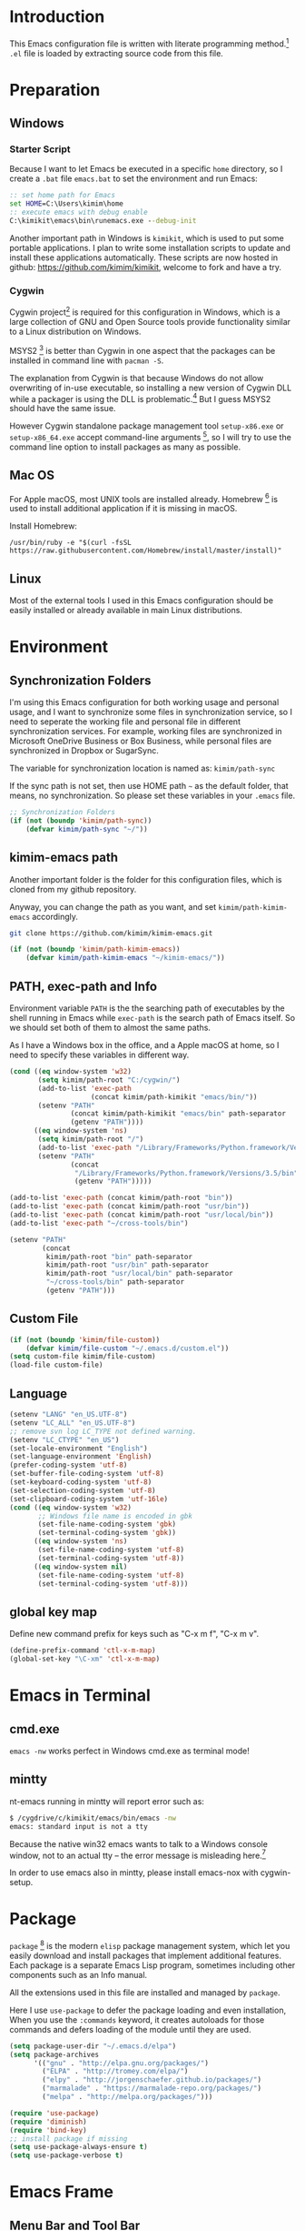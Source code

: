 * Introduction

This Emacs configuration file is written with literate programming method.[fn:1]
=.el= file is loaded by extracting source code from this file.

* Preparation
** Windows
*** Starter Script

Because I want to let Emacs be executed in a specific =home= directory, so I
create a =.bat= file =emacs.bat= to set the environment and run Emacs:

#+BEGIN_SRC bat
  :: set home path for Emacs
  set HOME=C:\Users\kimim\home
  :: execute emacs with debug enable
  C:\kimikit\emacs\bin\runemacs.exe --debug-init
#+END_SRC

Another important path in Windows is =kimikit=, which is used to put some
portable applications. I plan to write some installation scripts to update and
install these applications automatically. These scripts are now hosted in
github: https://github.com/kimim/kimikit, welcome to fork and have a try.

*** Cygwin

Cygwin project[fn:2] is required for this configuration in Windows, which is a
large collection of GNU and Open Source tools provide functionality similar to a
Linux distribution on Windows.

MSYS2 [fn:3] is better than Cygwin in one aspect that the packages can be
installed in command line with =pacman -S=.

The explanation from Cygwin is that because Windows do not allow overwriting of
in-use executable, so installing a new version of Cygwin DLL while a packager is
using the DLL is problematic.[fn:4] But I guess MSYS2 should have the same
issue.

However Cygwin standalone package management tool =setup-x86.exe= or
=setup-x86_64.exe= accept command-line arguments [fn:5], so I will try to use
the command line option to install packages as many as possible.

** Mac OS

For Apple macOS, most UNIX tools are installed already. Homebrew [fn:6] is used
to install additional application if it is missing in macOS.

Install Homebrew:

#+BEGIN_SRC shell
/usr/bin/ruby -e "$(curl -fsSL https://raw.githubusercontent.com/Homebrew/install/master/install)"
#+END_SRC

** Linux

Most of the external tools I used in this Emacs configuration should be easily
installed or already available in main Linux distributions.

* Environment
** Synchronization Folders

I'm using this Emacs configuration for both working usage and personal usage,
and I want to synchronize some files in synchronization service, so I need to
seperate the working file and personal file in different synchronization
services. For example, working files are synchronized in Microsoft OneDrive
Business or Box Business, while personal files are synchronized in Dropbox or
SugarSync.

The variable for synchronization location is named as: =kimim/path-sync=

If the sync path is not set, then use HOME path =~= as the default folder, that
means, no synchronization. So please set these variables in your =.emacs= file.

#+BEGIN_SRC emacs-lisp
  ;; Synchronization Folders
  (if (not (boundp 'kimim/path-sync))
      (defvar kimim/path-sync "~/"))
#+END_SRC

** kimim-emacs path

Another important folder is the folder for this configuration files, which is
cloned from my github repository.

Anyway, you can change the path as you want, and set =kimim/path-kimim-emacs=
accordingly.

#+BEGIN_SRC sh
git clone https://github.com/kimim/kimim-emacs.git
#+END_SRC

#+BEGIN_SRC emacs-lisp
  (if (not (boundp 'kimim/path-kimim-emacs))
      (defvar kimim/path-kimim-emacs "~/kimim-emacs/"))
#+END_SRC

** PATH, exec-path and Info

Environment variable =PATH= is the the searching path of executables by the
shell running in Emacs while =exec-path= is the search path of Emacs itself. So
we should set both of them to almost the same paths.

As I have a Windows box in the office, and a Apple macOS at home, so I need to
specify these variables in different way.

#+BEGIN_SRC emacs-lisp
  (cond ((eq window-system 'w32)
         (setq kimim/path-root "C:/cygwin/")
         (add-to-list 'exec-path
                      (concat kimim/path-kimikit "emacs/bin/"))
         (setenv "PATH"
                 (concat kimim/path-kimikit "emacs/bin" path-separator
                 (getenv "PATH"))))
        ((eq window-system 'ns)
         (setq kimim/path-root "/")
         (add-to-list 'exec-path "/Library/Frameworks/Python.framework/Versions/3.5/bin")
         (setenv "PATH"
                 (concat
                  "/Library/Frameworks/Python.framework/Versions/3.5/bin" path-separator
                  (getenv "PATH")))))

  (add-to-list 'exec-path (concat kimim/path-root "bin"))
  (add-to-list 'exec-path (concat kimim/path-root "usr/bin"))
  (add-to-list 'exec-path (concat kimim/path-root "usr/local/bin"))
  (add-to-list 'exec-path "~/cross-tools/bin")

  (setenv "PATH"
          (concat
           kimim/path-root "bin" path-separator
           kimim/path-root "usr/bin" path-separator
           kimim/path-root "usr/local/bin" path-separator
           "~/cross-tools/bin" path-separator
           (getenv "PATH")))
#+END_SRC

** Custom File

#+BEGIN_SRC emacs-lisp
  (if (not (boundp 'kimim/file-custom))
      (defvar kimim/file-custom "~/.emacs.d/custom.el"))
  (setq custom-file kimim/file-custom)
  (load-file custom-file)
#+END_SRC

** Language

#+BEGIN_SRC emacs-lisp
  (setenv "LANG" "en_US.UTF-8")
  (setenv "LC_ALL" "en_US.UTF-8")
  ;; remove svn log LC_TYPE not defined warning.
  (setenv "LC_CTYPE" "en_US")
  (set-locale-environment "English")
  (set-language-environment 'English)
  (prefer-coding-system 'utf-8)
  (set-buffer-file-coding-system 'utf-8)
  (set-keyboard-coding-system 'utf-8)
  (set-selection-coding-system 'utf-8)
  (set-clipboard-coding-system 'utf-16le)
  (cond ((eq window-system 'w32)
         ;; Windows file name is encoded in gbk
         (set-file-name-coding-system 'gbk)
         (set-terminal-coding-system 'gbk))
        ((eq window-system 'ns)
         (set-file-name-coding-system 'utf-8)
         (set-terminal-coding-system 'utf-8))
        ((eq window-system nil)
         (set-file-name-coding-system 'utf-8)
         (set-terminal-coding-system 'utf-8)))
#+END_SRC

** global key map

Define new command prefix for keys such as "C-x m f", "C-x m v".

#+BEGIN_SRC emacs-lisp
  (define-prefix-command 'ctl-x-m-map)
  (global-set-key "\C-xm" 'ctl-x-m-map)
#+END_SRC

* Emacs in Terminal
** cmd.exe

=emacs -nw= works perfect in Windows cmd.exe as terminal mode!

** mintty

nt-emacs running in mintty will report error such as:

#+BEGIN_SRC sh
$ /cygdrive/c/kimikit/emacs/bin/emacs -nw
emacs: standard input is not a tty
#+END_SRC

Because the native win32 emacs wants to talk to a Windows console window, not to
an actual tty -- the error message is misleading here.[fn:7]

In order to use emacs also in mintty, please install emacs-nox with cygwin-setup.

* Package

=package= [fn:8] is the modern =elisp= package management system, which let you
easily download and install packages that implement additional features. Each
package is a separate Emacs Lisp program, sometimes including other components
such as an Info manual.

All the extensions used in this file are installed and managed by =package=.

Here I use =use-package= to defer the package loading and even installation,
When you use the =:commands= keyword, it creates autoloads for those commands
and defers loading of the module until they are used.

#+BEGIN_SRC emacs-lisp
  (setq package-user-dir "~/.emacs.d/elpa")
  (setq package-archives
        '(("gnu" . "http://elpa.gnu.org/packages/")
          ("ELPA" . "http://tromey.com/elpa/")
          ("elpy" . "http://jorgenschaefer.github.io/packages/")
          ("marmalade" . "https://marmalade-repo.org/packages/")
          ("melpa" . "http://melpa.org/packages/")))

  (require 'use-package)
  (require 'diminish)
  (require 'bind-key)
  ;; install package if missing
  (setq use-package-always-ensure t)
  (setq use-package-verbose t)
#+END_SRC

* Emacs Frame
** Menu Bar and Tool Bar

#+BEGIN_SRC emacs-lisp
  (cond ((eq window-system 'w32)
         ;; Enable copy and paste in Win32
         (setq select-enable-clipboard t)
         (menu-bar-mode 0)
         (tool-bar-mode -1)
         (scroll-bar-mode -1))
        ((eq window-system 'ns)
         (menu-bar-mode 1)
         (tool-bar-mode -1)
         (scroll-bar-mode -1))
        ((eq window-system nil)
         (menu-bar-mode 0)))
#+END_SRC

** Font and Frame Size

Set default font and frame size for both Windows and macOS.

#+BEGIN_SRC emacs-lisp
  (cond
   ((eq window-system 'w32)
    ;; cleaner font setting
    (set-fontset-font
     "fontset-default"
     'han (font-spec :family "NSimSun" :size 16))
    (setq default-frame-alist
          '((top . 80) (left . 250)
            (width . 128) (height . 45)
            ;; if you like anti-alias, use this to have a try
            (font . "Inconsolata-11")
            )))
   ((eq window-system 'ns)
    (set-fontset-font
     "fontset-default"
     'han (font-spec :family "Microsoft Yahei" :size 14))
    ;; OS X 下，只有雅黑字體的標點符號顯示的不是那麼難看
    (set-fontset-font
     "fontset-default"
     'cjk-misc (font-spec :family "Microsoft Yahei" :size 14))
    (setq default-frame-alist
          '((top . 100) (left . 600)
            (width . 166) (height . 70)
            ;; (font . "Bitstream Vera Sans Mono-14")
            ))))
#+END_SRC

* Title and Header

#+BEGIN_SRC emacs-lisp
  (setq frame-title-format
        '("" invocation-name ": "
          (:eval (if (buffer-file-name)
                     (abbreviate-file-name (buffer-file-name))
                   "%b"))))

  (use-package path-headerline-mode
    :defer 5
    :config
    ;; only display headerline for real files
    (defun kimim/ph--display-header (orig-fun &rest args)
      (if (buffer-file-name)
          (apply orig-fun args)
        (setq header-line-format nil)))
    (advice-add 'ph--display-header :around #'kimim/ph--display-header)
    ;; display file path in headerline
    ;; useful when in fullscreen mode
    ;;(path-headerline-mode t)
    )
#+END_SRC

* Mode Line

Display time and (line, column) numbers in mode line.

#+BEGIN_SRC emacs-lisp
  (use-package time
    :defer 1
    :init
    (setq display-time-24hr-format t)
    (setq display-time-day-and-date t)
    (setq display-time-interval 10)
    :config
    (display-time-mode t))

  (line-number-mode 1)
  (column-number-mode 1)
#+END_SRC

* Color Theme

Use self defined color theme 1 seconds after init.

#+BEGIN_SRC emacs-lisp
  (setq font-lock-maximum-decoration t)
  (setq font-lock-global-modes '(not shell-mode text-mode))
  (setq font-lock-verbose t)
  (global-font-lock-mode 1)

  (use-package color-theme-kimim
    :defer 1
    :commands (color-theme-kimim color-theme-jekyll)
    :ensure nil
    :load-path "~/kimim-emacs/site-lisp/"
    :config
    (if (eq window-system nil)
        (color-theme-jekyll)
      (color-theme-kimim)))
#+END_SRC

* Highlight

#+BEGIN_SRC emacs-lisp
  ;; highlight current line
  (use-package hl-line
    :defer 5
    :config
    (global-hl-line-mode 1))

  ;; highlight current symbol
  (use-package auto-highlight-symbol
    :diminish auto-highlight-symbol-mode
    :bind ("C-x m e" . ahs-edit-mode)
    :config
    (global-auto-highlight-symbol-mode t))
#+END_SRC

* Other Visual Element

#+BEGIN_SRC emacs-lisp
  (setq inhibit-startup-message t)          ; 不顯示開始畫面
  (setq initial-scratch-message nil)        ; scratch 默認為空
  (setq visible-bell t)
  (setq ring-bell-function #'ignore)
  (fset 'yes-or-no-p 'y-or-n-p)
  (show-paren-mode 1)                       ; 高亮显示匹配的括号
  (blink-cursor-mode 1)                     ; 光标不闪烁
  (tooltip-mode nil)
#+END_SRC

* Help
** Info

#+BEGIN_SRC emacs-lisp
  (use-package info
    :defer t
    :config
    (add-to-list 'Info-additional-directory-list
                 (concat kimim/path-root "usr/share/info"))
    (add-to-list 'Info-additional-directory-list
                 (concat kimim/path-root "usr/local/share/info"))
    ;; additional info, collected from internet
    (add-to-list 'Info-additional-directory-list
                 "~/info"))
#+END_SRC

** tldr

TL;DR stands for "Too Long; Didn't Read"[fn:9]. =tldr.el= [fn:10] is the Emacs
client.

#+BEGIN_SRC emacs-lisp
  (use-package tldr
    :defer t
    )
#+END_SRC

* Controlling
** Window and Frame

#+BEGIN_SRC emacs-lisp
  (use-package winner
    ;; restore windows configuration, built-in package
    :defer 5
    :commands winner-mode
    :config
    (winner-mode t))

  (use-package window-numbering
    :ensure t
    :defer 5
    :commands window-numbering-mode
    :config
    (window-numbering-mode 1))

  (bind-key "C-x m w" 'make-frame)
  ;; donno why, w/o following, new frame still has scroll-bar
#+END_SRC

** Command

#+BEGIN_SRC emacs-lisp
  ;; https://github.com/justbur/emacs-which-key
  (use-package which-key
    :defer 5
    :ensure t
    :diminish which-key-mode
    :config
    ;; use minibuffer as the popup type, otherwise conflict in ecb mode
    (setq which-key-popup-type 'minibuffer)
    (which-key-mode 1))

  ;; smex will list the recent function on top of the cmd list
  (use-package smex
    :defer t
    :ensure t
    :config
    (smex-initialize))

  (use-package counsel
    :defer t
    :bind
    (("M-x" . counsel-M-x)
     ("C-x C-f" . counsel-find-file)
     ("C-x m f" . counsel-describe-function)
     ("C-x m v" . counsel-describe-variable)
     ("C-x m l" . counsel-load-library)
     ("C-x m i" . counsel-info-lookup-symbol)
     ("C-x m j" . counsel-bookmark)
     ("C-x m u" . counsel-unicode-char)
     ("C-c j" . counsel-git-grep)
     ("C-c g" . counsel-grep)
     ("C-c k" . counsel-ag)
     ("C-c p" . counsel-pt)
     ("C-x l" . counsel-locate)
     :map read-expression-map
     ("C-r" . counsel-expression-history))
    :config
    (use-package ivy)
    (use-package smex)
    (add-hook 'counsel-grep-post-action-hook 'recenter)
    (ivy-mode 1))
#+END_SRC

** Key Frequency

#+BEGIN_SRC emacs-lisp
  (use-package keyfreq
    :defer 5
    :config
    (keyfreq-mode)
    (keyfreq-autosave-mode))
#+END_SRC

* Editing
** General

#+BEGIN_SRC emacs-lisp
  ;;========================================
  ;; Editor setting
  ;;========================================
  (setq inhibit-eol-conversion nil)       ; 不要轉換 end-of-line style
  ;; fill-column is a buffer-local variable, use setq-default to change it globally
  (setq-default fill-column 80)
  (use-package drag-stuff
    :defer 3
    :diminish drag-stuff-mode
    :config
    (drag-stuff-global-mode 1))           ; use Alt-up/down to drag line or region
  ;;(diminish 'drag-stuff-mode)
  (delete-selection-mode 1)               ; 輸入的文字覆蓋選中的文字
  (setq kill-ring-max 200)                ; kill-ring 最多的记录个数
  (setq kill-whole-line t)                ; 在行首 C-k 时，同时删除该行。
  (setq require-final-newline t)          ; 存盘的时候，要求最后一个字符时换行符
  (setq-default tab-width 4)              ; 用 space 替换 tab，tab 长度为 4
  (setq tab-stop-list
        (number-sequence 4 120 4))        ; 每次 tab 空格數
  (setq track-eol t)                      ; 当光标在行尾上下移动的时候保持在行尾
  ;; 对于每个备份文件，保留最原始的两个版本和最新的五个版本。并且备份的时
  ;; 候，备份文件是复本，而不是原件。
  (setq backup-directory-alist '(("." . "~/Temp")))
  (setq version-control t)
  (setq kept-old-versions 10)
  (setq kept-new-versions 20)
  (setq delete-old-versions t)
  (setq backup-by-copying t)

  (setq auto-save-interval 50)
  (setq auto-save-timeout 60)
  (setq auto-save-default nil)           ; auto-save of every file-visiting buffer
  (setq auto-save-list-file-prefix "~/Temp/auto-saves-")
  (setq auto-save-file-name-transforms `((".*"  , "~/Temp/")))
  (setq create-lockfiles nil)
  (setq time-stamp-active t)
  (setq time-stamp-warn-inactive t)
  (setq time-stamp-format "%:y-%02m-%02d %3a %02H:%02M:%02S kimi")
  (add-hook 'write-file-hooks 'time-stamp); 自动更新 time-stamp

  (add-hook 'before-save-hook 'kimim/delete-trailing-whitespace)
        (defun kimim/save-buffer-advice (orig-fun &rest arg)
  (delete-trailing-whitespace)
  (apply orig-fun arg))


  (advice-add 'save-buffer :around #'kimim/save-buffer-advice)

  (setq ispell-program-name "aspell")
  (diminish 'visual-line-mode)
  (add-hook 'text-mode-hook
            (lambda ()
              (when (derived-mode-p 'org-mode 'markdown-mode 'text-mode)
                (flyspell-mode)
                (visual-line-mode))))
  (setq-default indent-tabs-mode nil)

  ;; 当有两个文件名相同的缓冲时，使用前缀的目录名做 buffer 名字
  (setq uniquify-buffer-name-style 'forward)

  ;; 当使用 M-x COMMAND 后，显示该 COMMAND 绑定的键 5 秒鐘時間
  (setq suggest-key-bindings 5)


  ;;========================================
  ;; Global Mode Settings
  ;;========================================
  (setq auto-mode-alist
        (append '(("\\.css\\'" . css-mode)
                  ("\\.S\\'" . asm-mode)
                  ("\\.C\\w*\\'" . c-mode)
                  ("\\.md\\'" . markdown-mode)
                  ("\\.markdown\\'" . markdown-mode)
                  ("\\.svg\\'" . html-mode)
                  ("\\.pas\\'" . delphi-mode)
                  ("\\.txt\\'" . org-mode)
                  )
                auto-mode-alist))


  ;;========================================
  ;; Load other configuration files
  ;;========================================

  (require 'saveplace)
  (setq-default save-place t)
  (setq save-place-file (expand-file-name "saveplace" "~"))

  ;;  (use-package volatile-highlights
  ;;    :config
  ;;    (volatile-highlights-mode t)
  ;;    :diminish volatile-highlights-mode)
#+END_SRC

** pangu-spacing

#+BEGIN_SRC emacs-lisp
  (use-package pangu-spacing
    :defer t
    :ensure t
    :diminish pangu-spacing-mode
    :config
    (global-pangu-spacing-mode 1)
    (add-hook 'org-mode-hook
              '(lambda ()
                 (set (make-local-variable 'pangu-spacing-real-insert-separtor) t))))
#+END_SRC

** undo-tree

#+BEGIN_SRC emacs-lisp
  (use-package undo-tree
    :defer 6
    :diminish undo-tree-mode
    :config
    (global-undo-tree-mode)
    (setq undo-tree-visualizer-timestamps t))
#+END_SRC

* Dired and Buffer

#+BEGIN_SRC emacs-lisp
  (use-package dired
    :defer t
    :ensure nil
    :bind
    ("C-x C-j" . dired-jump)
    :config
    (require 'dired-x)
    (add-hook 'dired-mode-hook
              (lambda ()
                ;; Set dired-x buffer-local variables here.  For example:
                (dired-omit-mode 1)
                (setq dired-omit-localp t)
                (setq dired-omit-files
                      (concat "|NTUSER\\|ntuser\\"
                              "|Cookies\\|AppData\\"
                              "|Contacts\\|Links\\"
                              "|Intel\\|NetHood\\"
                              "|PrintHood\\|Recent\\"
                              "|Start\\|SendTo\\"
                              "|^\\.DS_Store\\"
                              "|qms-bmh"))))
    ;; Dired buffer 中列出文件时传递给 ls 的参数。加个 "l" 可以使大写的文
    ;; 件名在顶部，临时的改变可以用 C-u s。
    (setq dired-listing-switches "-avhl")
    ;; 复制(删除)目录的时，第归的复制(删除)其中的子目录。
    (setq dired-recursive-copies t)
    (setq dired-recursive-deletes t)
    (define-key dired-mode-map (kbd "<left>") 'dired-up-directory)
    (define-key dired-mode-map (kbd "<right>") 'dired-find-file)

    (defadvice dired-next-line (after dired-next-line-advice (arg) activate)
      "Move down lines then position at filename, advice"
      (interactive "p")
      (if (eobp)
          (progn
            (goto-char (point-min))
            (forward-line 2)
            (dired-move-to-filename))))

    (defadvice dired-previous-line (before dired-previous-line-advice (arg) activate)
      "Move up lines then position at filename, advice"
      (interactive "p")
      (if (= 3 (line-number-at-pos))
          (goto-char (point-max)))))

  (use-package ibuffer
    :defer t
    :bind ("C-x C-b" . ibuffer-other-window)
    :config
    (defun ibuffer-visit-buffer-other-window (&optional noselect)
      "Visit the buffer on this line in another window."
      (interactive)
      (let ((buf (ibuffer-current-buffer t)))
        (bury-buffer (current-buffer))
        (if noselect
            (let ((curwin (selected-window)))
              (pop-to-buffer buf)
              (select-window curwin))
          (switch-to-buffer-other-window buf)
          (kill-buffer-and-its-windows "*Ibuffer*")
          )))

    ;; Use human readable Size column instead of original one
    (define-ibuffer-column size-h
      (:name "Size" :inline t)
      (cond
       ((> (buffer-size) 1000000) (format "%7.1fM" (/ (buffer-size) 1000000.0)))
       ((> (buffer-size) 100000) (format "%7.0fk" (/ (buffer-size) 1000.0)))
       ((> (buffer-size) 1000) (format "%7.1fk" (/ (buffer-size) 1000.0)))
       (t (format "%8d" (buffer-size)))))

    ;; Modify the default ibuffer-formats
    (setq ibuffer-formats
          '((mark modified read-only " "
                  (name 18 18 :left :elide)
                  " "
                  (size-h 9 -1 :right)
                  " "
                  (mode 16 16 :left :elide)
                  " "
                  filename-and-process))))
#+END_SRC

* Navigation

#+BEGIN_SRC emacs-lisp
  ;; bookmark setting
  (setq bookmark-default-file "~/.emacs.d/emacs.bmk")
  ;; 每当设置书签的时候都保存书签文件，否则只在你退出 Emacs 时保存
  (setq bookmark-save-flag 1)

  (use-package bm
    :bind (("C-x m t" . bm-toggle)
           ("C-x m s" . bm-show-all)))

  (use-package ace-jump-mode
    :bind
    ("C-x j" . ace-jump-mode)
    ("M-g j" . ace-jump-mode)
    ("C-`" . ace-jump-mode)
    ("<apps>" . ace-jump-mode))

  (use-package ace-window
    :bind
    ("C-\"" . ace-window)
    :config
    (setq aw-keys '(?a ?s ?d ?f ?g ?h ?j ?k ?l)))
#+END_SRC

* Search and Finding
** swiper replaces isearch

#+BEGIN_SRC emacs-lisp
  (use-package swiper
    :init (setq swiper-action-recenter t)
    :bind
    ("C-s" . swiper))
#+END_SRC

** ag: the silver searcher

=ag= [fn:11] is really a very fast grep tool, and =ag.el= [fn:12] provide the
Emacs interface to =ag=:

#+BEGIN_SRC emacs-lisp
  (use-package ag
    :ensure t
    :bind
    ("C-x g" . ag-project)
    :config
    (setq ag-highlight-search t))
#+END_SRC

** pt: the platium searcher

Because =counsel-ag= is not working in my Win64 machine, so I switch to =pt=
now.

Download =pt= from
https://github.com/monochromegane/the_platinum_searcher/releases, and it works
out of the box.

** Everything

Everything[fn:13] is a wonderful fast file and folder search engine, it provide
a command line tool to get search result from Everything to command line output:
=es.exe= [fn:14].

Reminded that Everything should be running in background to do the real search
task for =es.exe=.

#+BEGIN_SRC emacs-lisp
  (use-package everything
    :defer t
    :ensure t
    :init
    (setq everything-cmd (concat kimim/path-kimikit "bin/es.exe")))
#+END_SRC

** imenu & imenu-anywhere

=imenu= is used to navigate the function definitions in current buffer.

#+BEGIN_SRC emacs-lisp
  (use-package imenu
    :defer t
    :bind ("C-c C-i" . imenu)
    :config
    (advice-add 'imenu-default-goto-function
                :around
                #'kimim/imenu-default-goto-function-advice))

  (use-package imenu-anywhere
    :defer t
    :bind ("C-c i" . imenu-anywhere))
#+END_SRC

* auto-complete
** abbrev

#+BEGIN_SRC emacs-lisp
(diminish 'abbrev-mode)
#+END_SRC

** ivy-mode

#+BEGIN_SRC emacs-lisp
  (use-package ivy
    :defer 1
    :diminish ivy-mode
    :bind ("<f6>" . ivy-resume)
    :config
    (setq ivy-use-virtual-buffers t)
    (setq ivy-count-format "(%d/%d) ")
    (setq ivy-wrap nil)
    (ivy-mode 1))
#+END_SRC

** auto parenthesis

#+BEGIN_SRC emacs-lisp
  ;; add pair parenthis and quote automatically
  (use-package autopair
    :defer t
    :diminish autopair-mode
    :config
    (autopair-global-mode 1))
#+END_SRC

** yasnippet

#+BEGIN_SRC emacs-lisp
  (use-package yasnippet
    :defer t
    :config
    (add-to-list
     'yas-snippet-dirs (concat kimim/path-sync "kimikit/emacs.d/snippets"))
    (yas-global-mode 1)
    (use-package company)
    (add-to-list 'company-backends 'company-yasnippet)
    (use-package warnings)
    (setq warning-suppress-types '((yasnippet backquote-change))))
#+END_SRC

In order to remove following warning:

#+BEGIN_QUOTE
Warning (yasnippet): ‘xxx’ modified buffer in a backquote expression.
  To hide this warning, add (yasnippet backquote-change) to ‘warning-suppress-types’.
#+END_QUOTE

** company dict

#+BEGIN_SRC emacs-lisp
  (use-package company-dict
    :defer t
    :config
    ;; Where to look for dictionary files
    (setq company-dict-dir (concat kimim/path-sync "kimikit/emacs.d/dict"))
    ;; Optional: if you want it available everywhere
    (add-to-list 'company-backends 'company-dict))
#+END_SRC

** company mode

English word list fetch from https://github.com/dwyl/english-words

#+BEGIN_SRC emacs-lisp
  (use-package company-try-hard
    :defer t
    :bind ("C-\\" . company-try-hard))

  (use-package company
    :diminish company-mode
    :defer 5
    :config
    (use-package company-try-hard)
    (use-package company-dict)
    (global-company-mode t)
    ;; macOS will use system dict file directly
    (cond ((eq window-system 'w32)
           (setq ispell-alternate-dictionary "~/.emacs.d/dict/words3.txt")))
    (add-to-list 'company-backends 'company-ispell))
#+END_SRC

** company statistics

#+BEGIN_SRC emacs-lisp
  (use-package company-statistics
    :defer 10
    :config
    (company-statistics-mode 1))
#+END_SRC

* Programming General

** Compiling

#+BEGIN_SRC emacs-lisp
  (setq next-error-recenter 20)
  (bind-key "C-<f11>" 'compile)
  ;; error during init
  ;; (use-package compile-bookmarks
  ;;   :defer t
  ;;   :config
  ;;   (compile-bookmarks-mode))
#+END_SRC

** Tagging

#+BEGIN_SRC emacs-lisp
  (use-package ggtags
    :defer t
    :bind (("C-c f" . ggtags-find-file)
           ("M-." . ggtags-find-tag-dwim))
    :config
    ;; ggtags settings
    ;; Activate cygwin mount for gtags CDPATH issue on W32
    (cond ((eq window-system 'w32)
           (require 'cygwin-mount)
           (cygwin-mount-activate))
          ((eq window-system nil)
           (require 'cygwin-mount)
           (cygwin-mount-activate)))
    (setq ggtags-global-ignore-case t)
    (setq ggtags-sort-by-nearness t))
    ;; let ggtags use split-window with is redefined by ecb mode
    ;;(setq ggtags-split-window-function 'split-window-below)

    ;; close grep window and done ggtags navigation when type C-g
    ;; but some times it will close all the ecb windows, so remove this advice.
    ;; (advice-add 'keyboard-quit :before #'kimim/kill-grep-and-ggtags-done)

#+END_SRC

** Version Control

#+BEGIN_SRC emacs-lisp
  ;; ;; magit-status for git
  (use-package magit
    :defer t
    :bind ("C-x m g" . magit-status))
#+END_SRC

Following error will reported when using magit to commit changes:

#+BEGIN_QUOTE
server-ensure-safe-dir: The directory ‘~/.emacs.d/server’ is unsafe
#+END_QUOTE

The solution is to change the owner of =~/.emacs.d/server= [fn:15]

#+BEGIN_QUOTE
Click R-mouse on ~/.emacs.d/server and select “Properties” (last item in
menu). From Properties select the Tab “Security” and then select the button
“Advanced”. Then select the Tab “Owner” and change the owner from
“Administrators (\Administrators)” into “ (\”. Now the server code will accept
this directory as secure because you are the owner.
#+END_QUOTE

* Programming Language

** C

#+BEGIN_SRC emacs-lisp
  ;; Define the modes/packages you need
  (use-package irony
    :defer t
    :diminish irony-mode
    :config
    (setq w32-pipe-read-delay 0)

    (add-hook 'irony-mode-hook 'company-irony-setup-begin-commands)
    (add-hook 'irony-mode-hook 'irony-cdb-autosetup-compile-options)

    ;; replace the `completion-at-point' and `complete-symbol' bindings in
    ;; irony-mode's buffers by irony-mode's function
    (defun my-irony-mode-hook ()
      (define-key irony-mode-map [remap completion-at-point]
        'irony-completion-at-point-async)
      (define-key irony-mode-map [remap complete-symbol]
        'irony-completion-at-point-async))
    (add-hook 'irony-mode-hook 'my-irony-mode-hook))

  (use-package company-c-headers
    :defer t
    )

  (use-package flycheck
    :defer t
    :config
    ;; set up flycheck
    (add-hook 'flycheck-mode-hook #'flycheck-irony-setup))

  (use-package cc-mode
    :defer t
    :ensure nil
    :config
    (use-package company)
    (add-to-list 'company-backends 'company-irony)
    (use-package company-c-headers)
    (add-to-list 'company-c-headers-path-system "/usr/include")
    (require 'irony)
    (add-hook 'c-mode-hook 'irony-mode)
    (add-hook 'c++-mode-hook 'irony-mode)
    (add-hook 'objc-mode-hook 'irony-mode)
    (require 'flycheck)
    (add-hook 'c-mode-hook 'flycheck-mode)
    (add-hook 'c++-mode-hook 'flycheck-mode)
    (require 'ggtags)
    (add-hook 'c-mode-hook 'ggtags-mode)
    (add-hook 'c++-mode-hook 'ggtags-mode)

    (add-hook 'c-mode-common-hook
              (lambda ()
                ;; show column width indicator
                ;;(fci-mode 0)
                ;;(syntax-subword-mode 1)
                ;;(hs-minor-mode 0)
                ;;(c-set-style "gnu")
                (c-toggle-auto-newline 0)
                (c-toggle-auto-hungry-state 0)
                (c-toggle-syntactic-indentation 1)
                ;;(highlight-indentation-mode 1)
                (which-function-mode 1)
                (local-set-key "\C-co" 'ff-find-other-file)
                ;;(my-c-mode-common-hook-if0)
                (setq c-basic-offset 4))))
#+END_SRC

*** irony installation

=irony-mode= is developed by Sarcasm [fn:16]. It is an Emacs minor-mode that
aims at improving the editing experience for the C, C++ and Objective-C
languages. It works by using a combination of an Emacs package and a C++ program
(=irony-server=) that uses libclang. When correctly configured, it can provide
wonderful auto completion for functions and variables. The function prototypes
with parameters can be triggered as a yasnippet automatically.

It is quite easy to install =irony-server= under macOS, just invoke the command
"M-x irony-install-server", and Emacs will compile and install it to
=~/.emacs.d/irony/bin/irony-server=, by invoking the make commands:

#+BEGIN_SRC sh
  cmake -DCMAKE_INSTALL_PREFIX\=/Users/kimim/.emacs.d/irony/
  /Users/kimim/.emacs.d/elpa/irony-20160925.1030/server && cmake --build
  . --use-stderr --config Release --target install
#+END_SRC

For Cygwin/Windows, first we should install =libclang= 3.8.1-1 and
=libclang-devel= 3.8.1-1 and =cmake= with =setup.exe=.

Then compile =irony-server= with =cmake= and =make=:

#+BEGIN_SRC sh
~/.emacs.d/elpa/irony-20160925.1030/server/build
$ cmake -DCMAKE_INSTALL_PREFIX=~/.emacs.d/irony/ -G "Unix Makefiles" ..

~/.emacs.d/elpa/irony-20160925.1030/server/build
$ make install
Scanning dependencies of target irony-server
[ 14%] Building CXX object src/CMakeFiles/irony-server.dir/support/CommandLineParser.cpp.o
[ 28%] Building CXX object src/CMakeFiles/irony-server.dir/support/TemporaryFile.cpp.o
[ 42%] Building CXX object src/CMakeFiles/irony-server.dir/Command.cpp.o
[ 57%] Building CXX object src/CMakeFiles/irony-server.dir/Irony.cpp.o
[ 71%] Building CXX object src/CMakeFiles/irony-server.dir/TUManager.cpp.o
[ 85%] Building CXX object src/CMakeFiles/irony-server.dir/main.cpp.o
[100%] Linking CXX executable ../bin/irony-server.exe
[100%] Built target irony-server
Install the project...
-- Install configuration: "Release"
-- Up-to-date: /home/kimim/.emacs.d/irony/bin/irony-server.exe
#+END_SRC

** Python

Python development configuration is quite easy. =elpy= [fn:17] is used here:

#+BEGIN_SRC emacs-lisp
  (use-package elpy
    :defer t
    :config
    (elpy-enable))

  (use-package python
    :ensure nil
    :mode ("\\.py\\'" . python-mode)
    :defer t
    :config
    (use-package elpy)
    (add-hook 'python-mode-hook
              (lambda ()
                (setq yas-indent-line nil)))
    (add-to-list 'python-shell-completion-native-disabled-interpreters "python"))

  (use-package company-jedi
    :defer t
    :config
    (setq elpy-rpc-backend "jedi")
    (add-to-list 'company-backends 'company-jedi))
#+END_SRC

Following =python= package is required according to =elpy= mannual:

#+BEGIN_SRC sh
pip install rope
pip install jedi
# flake8 for code checks
pip install flake8
# importmagic for automatic imports
pip install importmagic
# and autopep8 for automatic PEP8 formatting
pip install autopep8
# and yapf for code formatting
pip install yapf
# install virtualenv for jedi
pip install virtualenv
#+END_SRC

** Emacs lisp

#+BEGIN_SRC emacs-lisp
  (define-derived-mode lisp-interaction-mode emacs-lisp-mode "λ")
  (eval-after-load 'company
    '(add-to-list 'company-backends 'company-elisp))
#+END_SRC

** AutoHotKey

=ahk-mode= developed by Rich Alesi[fn:18]

#+BEGIN_SRC emacs-lisp
  (use-package ahk-mode
    :defer t
    :mode ("\\.ahk\\'" . ahk-mode))
#+END_SRC

* Calendar

#+BEGIN_SRC emacs-lisp
  (setq diary-file "~/.emacs.d/diary")
  (setq calendar-latitude +30.16)
  (setq calendar-longitude +120.12)
  (setq calendar-location-name "Hangzhou")
  (setq calendar-remove-frame-by-deleting t)
  (setq calendar-week-start-day 1)
  (setq holiday-christian-holidays nil)
  (setq holiday-hebrew-holidays nil)
  (setq holiday-islamic-holidays nil)
  (setq holiday-solar-holidays nil)
  (setq holiday-bahai-holidays nil)
  (setq holiday-general-holidays '((holiday-fixed 1 1 "元旦")
                           (holiday-fixed 4 1 "愚人節")
                           (holiday-float 5 0 2 "父親節")
                           (holiday-float 6 0 3 "母親節")))
  (setq calendar-mark-diary-entries-flag t)
  (setq calendar-mark-holidays-flag nil)
  (setq calendar-view-holidays-initially-flag nil)
  (setq chinese-calendar-celestial-stem
        ["甲" "乙" "丙" "丁" "戊" "己" "庚" "辛" "壬" "癸"])
  (setq chinese-calendar-terrestrial-branch
        ["子" "丑" "寅" "卯" "辰" "巳" "午" "未" "申" "酉" "戌" "亥"])
#+END_SRC

* Orgmode

** org general setting

#+BEGIN_SRC emacs-lisp
  ;; path and system environment setting for orgmode
  (if (not (boundp 'kimim/path-org))
      (defvar kimim/path-org (concat kimim/path-sync "org/")))

  (use-package org
    :defer t
    :bind
    ("C-c a" . org-agenda)
    ("C-c b" . org-iswitchb)
    ("C-c c" . org-capture)
    ("C-c l" . org-store-link)
    :config
    (setq org-export-allow-BIND t)
    (setq org-support-shift-select t)
    ;; no empty line after collapsed
    (setq org-cycle-separator-lines 0)
    (setq org-src-fontify-natively t)
    (setq org-startup-indented t))
#+END_SRC

** org for writing

#+BEGIN_SRC emacs-lisp
  (use-package org-download
    :init (setq org-download-timestamp "")
    :defer t
    :config
    (setq org-image-actual-width (/ (display-pixel-width) 3)))

  (use-package org
    :defer t
    :config
    (use-package org-download)
    (use-package pangu-spacing)
    (setq org-hide-leading-stars t)
    (setq org-footnote-auto-adjust t)
    (setq org-export-with-sub-superscripts '{})
    (define-key org-mode-map (kbd "C-c C-x h") (lambda()
                                                 (interactive)
                                                 (insert "^{()}")
                                                 (backward-char 2)))
    (define-key org-mode-map (kbd "C-c C-x l") (lambda()
                                                 (interactive)
                                                 (insert "_{}")
                                                 (backward-char 1)))
    )
#+END_SRC

** org with source code

#+BEGIN_SRC emacs-lisp
  (use-package org
    :defer t
    :config
    ;; src block setting
    (setq org-src-window-setup 'current-window)
    (setq org-src-fontify-natively t)
    (setq org-confirm-babel-evaluate nil)
    (add-hook 'org-babel-after-execute-hook 'org-display-inline-images)

    (org-babel-do-load-languages
     'org-babel-load-languages
     '((C . t)
       (python . t)
       (emacs-lisp . t)
       (sh . t)
       (dot . t)
       (ditaa . t)
       (js . t)
       (latex . t)
       (plantuml . t)
       (clojure . t)
       (org . t)
       ))
    )
#+END_SRC

** org exporting

#+BEGIN_SRC emacs-lisp
  (use-package org
    :defer t
    :config
    (setq org-export-allow-BIND t)
    (setq org-export-creator-string "")
    (setq org-export-html-validation-link nil))
    (setq org-html-validation-link nil)

  (use-package ox-reveal
    :defer t
    :config
    (setq org-reveal-root "reveal.js")
    ;;(setq org-reveal-root "~/../Tools/reveal.js")
    ;;(setq org-reveal-root "http://cdn.jsdelivr.net/reveal.js/2.5.0/")
    (setq org-reveal-theme "simple")
    (setq org-reveal-width 1200)
    (setq org-reveal-height 750)
    (setq org-reveal-transition "fade")
    (setq org-reveal-hlevel 2)
    )

  (use-package ox-html
    :defer t
    :ensure nil
    :config
    (defadvice org-html-paragraph (before fsh-org-html-paragraph-advice
                                          (paragraph contents info) activate)
      "Join consecutive Chinese lines into a single long line without
  unwanted space when exporting org-mode to html."
      (let ((fixed-contents)
            (orig-contents (ad-get-arg 1))
            (reg-han "[[:multibyte:]]"))
        (setq fixed-contents (replace-regexp-in-string
                              (concat "\\(" reg-han "\\) *\n *\\(" reg-han "\\)")
                              "\\1\\2" orig-contents))
        (ad-set-arg 1 fixed-contents)
        ))

    (defun org-babel-result-to-file (result &optional description)
      "Convert RESULT into an `org-mode' link with optional DESCRIPTION.
  If the `default-directory' is different from the containing
  file's directory then expand relative links."
      (when (stringp result)
        (if (string= "svg" (file-name-extension result))
            (progn
              (with-temp-buffer
                (if (file-exists-p (concat result ".html"))
                    (delete-file (concat result ".html")))
                (rename-file result (concat result ".html"))
                (insert-file-contents (concat result ".html"))
                (message (concat result ".html"))
                (format "#+BEGIN_HTML
  <div style=\"text-align: center;\">
  %s
  </div>
  ,#+END_HTML"
                        (buffer-string)
                        )))
          (progn
            (format "[[file:%s]%s]"
                    (if (and default-directory
                             buffer-file-name
                             (not (string= (expand-file-name default-directory)
                                           (expand-file-name
                                            (file-name-directory buffer-file-name)))))
                        (expand-file-name result default-directory)
                      result)
                    (if description (concat "[" description "]") "")))))))
#+END_SRC

** org with diagram

#+BEGIN_SRC emacs-lisp
  ;; plant uml setting
  (use-package org
    :defer t
    :config
    (require 'ob-plantuml)
    (setenv "GRAPHVIZ_DOT" (concat kimim/path-root "bin/dot"))
    (setq org-plantuml-jar-path (concat kimim/path-kimikit "plantuml/plantuml.jar")))
#+END_SRC

** org as GTD system

#+BEGIN_SRC emacs-lisp
  (use-package org
    :defer t
    :commands (org-toggle-office org-toggle-home)
    :bind (:map org-mode-map
           ("C-c  。" . org-time-stamp)
           ;;:map org-agenda-mode-map
           ;;("<S-right>" . (lambda ()
           ;;                 (interactive)
           ;;                 (org-agenda-todo 'right)))
           )
    :config
    (require 'org-agenda)
    (org-defkey org-agenda-mode-map
                [(shift right)]  (lambda ()
                                   (interactive)
                                   (org-agenda-todo 'right)))
    (org-defkey org-agenda-mode-map
                [(shift left)]  (lambda ()
                                   (interactive)
                                   (org-agenda-todo 'left)))
    (org-defkey org-agenda-mode-map
                [(control right)] 'org-agenda-do-date-later)
    (org-defkey org-agenda-mode-map
                [(control left)] 'org-agenda-do-date-earlier)
    (add-hook 'kill-emacs-hook
              (lambda ()
                (org-clock-out nil t nil)
                (org-save-all-org-buffers)))
    (setq org-todo-keywords
          '(
            ;; for tasks
            (sequence "TODO(t!)" "SCHED(s)" "|" "DONE(d@/!)")
            ;; for risks, actions, problems
            (sequence "OPEN(o!)" "WAIT(w@/!)" "|" "CLOSE(c@/!)")
            ;; special states
            (type "REPEAT(r)" "SOMEDAY(m)" "|" "ABORT(a@/!)")))

    (setq org-tag-alist
          '(("@office" . ?o) ("@home" . ?h)
            ("team" . ?t) ("leader" . ?l)
            ("risk" . ?k) ("sync" . ?s)
            ("reading" . ?r) ("writing" . ?w)
            ("project" . ?p) ("category" . ?c)
            ("habit" . ?H)
            ("next" . ?n)))

    (setq org-tags-exclude-from-inheritance '("project" "category"))

    (diminish 'auto-fill-function)

    (add-hook 'org-mode-hook
              (lambda ()
                (auto-fill-mode)
                (org-display-inline-images)
                (drag-stuff-mode -1)
                (if (boundp 'org-agenda-mode-map)
                    (org-defkey org-agenda-mode-map "x"
                                'org-agenda-list-stuck-projects))))

    ;; (setq org-stuck-projects
    ;;       '("+LEVEL>=2-category-project-habit/-TODO-SCHED-DONE-OPEN-WAIT-CLOSE-SOMEDAY-REPEAT-ABORT"
    ;;         ("TODO" "SCEHD" "OPEN" "WAIT") nil nil))
    (setq org-stuck-projects
          '("+LEVEL>=2-category-habit"
            ("TODO" "SCHED"  "DONE"
             "OPEN" "WAIT" "CLOSE"
             "ABORT" "SOMEDAY" "REPEAT")
            nil nil))
    (setq org-refile-targets
          '(;; refile to maxlevel 2 of current file
            (nil . (:maxlevel . 1))
            ;; refile to maxlevel 1 of org-refile-files
            (org-refile-files :maxlevel . 1)
            ;; refile to item with 'project' tag in org-refile-files
            (org-refile-files :tag . "project")
            (org-refile-files :tag . "category")))

    (defadvice org-schedule (after add-todo activate)
      (if (or (string= "OPEN" (org-get-todo-state))
              (string= "WAIT" (org-get-todo-state))
              (string= "CLOSE" (org-get-todo-state)))
          (org-todo "WAIT")
        (org-todo "SCHED")))

    (defadvice org-deadline (after add-todo activate)
      (if (or (string= "OPEN" (org-get-todo-state))
              (string= "WAIT" (org-get-todo-state))
              (string= "CLOSE" (org-get-todo-state)))
          (org-todo "WAIT")
        (org-todo "SCHED")))

    (setq org-log-done t)
    (setq org-todo-repeat-to-state "REPEAT")

    ;; settings for org-agenda-view
    (setq org-agenda-span 2)
    (setq org-agenda-skip-scheduled-if-done t)
    (setq org-agenda-skip-deadline-if-done t)
    (setq org-deadline-warning-days 2)

    (setq org-agenda-custom-commands
          '(("t" todo "TODO|SCHED"
             ((org-agenda-sorting-strategy '(priority-down))))
            ("o" todo "OPEN|WAIT"
             ((org-agenda-sorting-strategy '(priority-down))))
            ;; all task should be done or doing
            ("d" todo "TODO|SCHED|OPEN|WAIT"
             ((org-agenda-sorting-strategy '(priority-down))))
            ("h" tags "habit/-ABORT-CLOSE"
             ((org-agenda-sorting-strategy '(todo-state-down))))
            ("c" tags "clock"
             ((org-agenda-sorting-strategy '(priority-down))))))

    (setq org-directory kimim/path-org)

    (setq org-capture-templates
          '(("c" "Capture" entry (file+headline "capture.org" "Inbox")
             "* %?\n:PROPERTIES:\n:CAPTURED: %U\n:END:\n")
            ("t" "TODO"    entry (file+headline "capture.org" "Inbox")
             "* TODO %?\n:PROPERTIES:\n:CAPTURED: %U\n:END:\n")
            ("o" "Action"  entry (file+headline "capture.org" "Inbox")
             "* OPEN %?\n:PROPERTIES:\n:CAPTURED: %U\n:END:\n")
            ("h" "Habit"   entry (file+headline "global.org"   "Habit")
             "* %?  :habit:\n:PROPERTIES:\n:CAPTURED: %U\n:END:\n")))

    (defcustom org-location-home-or-office "office" "office")
    (defun org-toggle-office ()
      (interactive)
      (setq org-location-home-or-office "office")
      (setq org-agenda-files
            (list kimim/path-org
                  (concat kimim/path-org "work/")))
      (setq org-refile-files
            (append
             (file-expand-wildcards (concat kimim/path-org "*.org"))
             (file-expand-wildcards (concat kimim/path-org "work/*.org"))
             (file-expand-wildcards (concat kimim/path-org "home/*.org"))))
      (message "Agenda is from office..."))

    (defun org-toggle-home ()
      (interactive)
      (setq org-location-home-or-office "home")
      (setq org-agenda-files
            (list kimim/path-org
                  (concat kimim/path-org "home/")))
      (setq org-refile-files
            (append
             (file-expand-wildcards (concat kimim/path-org "*.org"))
             (file-expand-wildcards (concat kimim/path-org "home/*.org"))
             (file-expand-wildcards (concat kimim/path-org "work/*.org"))))
      (message "Agenda is from home..."))

    (use-package ivy) ; use ivy to complete refile files
    (defun org-toggle-home-or-office()
      (interactive)
      (if (string= org-location-home-or-office "home")
          (org-toggle-office)
        (org-toggle-home))))
#+END_SRC

** org link: match

New link to use everything to locate a file with unique ID:

#+BEGIN_SRC emacs-lisp
  (use-package org
    :defer t
    :config
    (org-add-link-type "match" 'org-match-open)

    (defun org-match-open (path)
      "Visit the match search on PATH.
       PATH should be a topic that can be thrown at everything/?."
      (w32-shell-execute
       "open" "Everything" (concat "-search " path))))

#+END_SRC

** org link: onenote

New link to use everything to locate a file with unique ID:

#+BEGIN_SRC emacs-lisp
  (use-package org
    :defer t
    :config
    (org-add-link-type "onenote" 'org-onenote-open)

    (defun org-onenote-open (path)
      "Visit the match search on PATH.
       PATH should be a topic that can be thrown at everything/?."
      (w32-shell-execute
       "open" (concat "onenote:" path))))
#+END_SRC

** org publish to jekyll

#+BEGIN_SRC emacs-lisp
  (use-package org
    :defer 3
    :config
    ;; file in jekyll base will also be uploaded to github
    (setq path-jekyll-base "~/kimi.im/_notes/_posts")
    ;; in order to sync draft with cloud sync driver
    (setq path-jekyll-draft (concat kimim/path-sync "kimim/_draft/"))
    ;; file in jekyll base will also be uploaded to github

    (setq org-publish-project-alist
          '(
            ("org-blog-content"
             ;; Path to your org files.
             :base-directory "~/kimi.im/_notes"
             :base-extension "org"
             ;; Path to your jekyll project.
             :publishing-directory "~/kimi.im/"
             :recursive t
             :publishing-function org-html-publish-to-html
             :headline-levels 4
             :section-numbers t
             :html-extension "html"
             :body-only t ;; Only export section between <body></body>
             :with-toc nil
             )
            ("org-blog-static"
             :base-directory "~/kimi.im/_notes/"
             :base-extension "css\\|js\\|png\\|jpg\\|gif\\|pdf\\|mp3\\|ogg\\|swf\\|php\\|svg"
             :publishing-directory "~/kimi.im/"
             :recursive t
             :publishing-function org-publish-attachment)
            ("blog" :components ("org-blog-content" "org-blog-static"))
            ))

    (use-package ivy)

    (defun jekyll-post ()
      "Post current buffer to kimi.im"
      (interactive)
      ;; get categories
      ;; get buffer file name
      (let ((category (jekyll-get-category))
            (filename (file-name-nondirectory buffer-file-name))
            newfilename)
        ;; append date to the beginning of the file name
        (setq newfilename (concat path-jekyll-base "/" category "/" (format-time-string "%Y-%m-%d-") filename))
        ;; mv the file to the categories folder
        (rename-file buffer-file-name newfilename)
        (switch-to-buffer (find-file-noselect newfilename))
        ;;    (color-theme-initialize)
        ;;    (color-theme-jekyll)
        ;; execute org-publish-current-file
        (org-publish-current-file)
        ;;    (color-theme-eclipse)
        ;; go to kimi.im folder and execute cyg command
        (with-temp-buffer(dired "~/kimi.im/")
                         (kimim/cyg)
                         (kill-buffer))
        ))

    (defun jekyll-tag ()
      "add new tags"
      (interactive)
      ;; find "tags: [" and replace with "tags: [new-tag, "
      (let (tag)
        (goto-char (point-min))
        ;;  (search-forward "tags: [")
        (re-search-forward "tags: \\[" nil t)
        (setq tag (ivy-read "tags: " '(
                                       "Deutsch" "Français" "English"
                                       "emacs" "org-mode"
                                       "Windows" "RTOS" "industry"
                                       "travel"  "street-shots" "photography"
                                       "leadership"
                                       "x"
                                       )))
        (if (string= "x" tag)
            (insert "")
          (insert tag ", "))
        tag))

    (defun jekyll-header()
      "Insert jekyll post headers,
  catergories and tags are generated from exisiting posts"
      (interactive)
      (insert "#+BEGIN_EXPORT html\n---\nlayout: post\ntitle: ")
      (insert (read-string "Title: "))
      (insert "\ncategories: [")
      (insert (ivy-read "categories: " '(
                                         "technology"
                                         "productivity" "leadership"
                                         "psychology" "language"
                                         "education" "photography"
                                         )))
      (insert "]")
      (insert "\ntags: [")
      (while (progn
               (setq tag (jekyll-tag))
               (not (string= "x" tag))))
      (move-end-of-line 1)
      (backward-delete-char 2)
      (insert "]\n---\n#+END_EXPORT\n\n")
      )

    (defun jekyll ()
      (interactive)
      (find-file (concat path-jekyll-draft "/" (read-string "Filename: ") ".org"))
      (jekyll-header)
      (save-buffer)
      )

    (defun jekyll-get-category ()
      (interactive)
      (goto-char (point-min))
      (re-search-forward "^categories: \\[\\([a-z-]*\\)\\]$" nil t)
      (match-string 1)
      )

    (defun jekyll-test ()
      (interactive)
      (color-theme-initialize)
      (color-theme-jekyll)
      (org-open-file (org-html-export-to-html nil))))

#+END_SRC

* deft for note management

#+BEGIN_SRC emacs-lisp
  (use-package deft
    :defer t
    :ensure t
    :bind
    (("C-x d" . deft-find-file)
     ("C-x C-d" . deft))
    :config
    (use-package ivy)
    (setq deft-extensions '("txt" "tex" "org" "md"))
    (if (not (boundp 'kimim/path-notes))
        (defvar kimim/path-notes (concat kimim/path-sync "notes/")))
    (setq deft-directory kimim/path-notes)
    (setq deft-recursive t)
    (setq deft-file-naming-rules '((noslash . "_")))
    (setq deft-text-mode 'org-mode)
    (setq deft-use-filter-string-for-filename t)
    (setq deft-org-mode-title-prefix t)
    (setq deft-use-filename-as-title nil)
    (setq deft-strip-summary-regexp
          (concat "\\("
                  "[\n\t]" ;; blank
                  "\\|^#\\+[[:upper:]_]+:.*$" ;; org-mode metadata
                  "\\|^#\\+[[:alnum:]_]+:.*$" ;; org-mode metadata
                  "\\)"))

    ;;advise deft-open-file to replace spaces in file names with _
    (defun kimim/deft-open-file-advice (orig-fun &rest args)
      (setq name (pop args))
      (if (file-exists-p name)
          (progn
            (push name args)
            (apply orig-fun args))
        (progn
          (setq title (file-name-sans-extension
                       (file-name-nondirectory name)))
          (setq name (concat
                      (file-name-directory name)
                      (kimim/genfile-timestamp)
                      (downcase
                       (replace-regexp-in-string
                        " " "_" (file-name-nondirectory name)))
                      (if (not (file-name-extension name))
                          ".txt")))
          (push name args)
          (apply orig-fun args)
          (insert (concat "#+TITLE: " title "\n\n")))))

    (advice-add 'deft-open-file
                :around #'kimim/deft-open-file-advice)

    (defun kimim/deft-new-file-named-advice (orig-fun &rest args)
      (setq name (pop args))
      (setq title name)
      (setq name (concat
                  (kimim/genfile-timestamp)
                  (downcase
                   (replace-regexp-in-string
                    " " "_" name))))
      (push name args)
      (apply orig-fun args)
      (insert (concat "#+TITLE: " title "\n\n")))

    (advice-add 'deft-new-file-named
                :around #'kimim/deft-new-file-named-advice))
#+END_SRC

* erc and gnus

#+BEGIN_SRC emacs-lisp
  ;; erc settings
  (use-package erc
    :defer t
    :config
    (require 'erc-join)
    (erc-autojoin-mode 1)
    (erc-autojoin-enable)
    (setq erc-default-server "irc.freenode.net")
    (setq erc-autojoin-channels-alist
          '(("irc.freenode.net" "#emacs")))
    (setq erc-hide-list '("JOIN" "PART" "QUIT")))

  ;; gnus settings
  (use-package gnus
    :defer t
    :config
    (setq message-directory "~/Gnus/Mail/")
    (setq gnus-directory "~/Gnus/News/")
    (setq nnfolder-directory "~/Gnus/Mail/Archive")

    (setq gnus-agent t)
    (setq gnus-agent-expire-days 90)
                                          ; prompt for how many articles only for larger than 1000 articles
    (setq gnus-large-newsgroup 1000)
    (setq gnus-use-cache t)
    (setq gnus-fetch-old-headers nil) ; show previous messages in a thread
    (setq gnus-thread-indent-level 1)
    (add-hook 'gnus-summary-prepare-hook 'gnus-summary-hide-all-threads)
    (setq gnus-select-method '(nnml ""))
    (setq gnus-secondary-select-methods nil)
    (add-to-list 'gnus-secondary-select-methods '(nntp "news.gnus.org"))
    (add-to-list 'gnus-secondary-select-methods '(nntp "news.gmane.org"))
    (add-to-list 'gnus-secondary-select-methods '(nnml "")))
#+END_SRC

* kimim utils

#+BEGIN_SRC emacs-lisp
  (use-package kimim
    :defer 5
    :ensure nil
    :bind
    ("<f9>" . kimim/cyg)
    ("S-<f9>" . kimim/cmd)
    ("<f10>" . kimim/dc)
    ("C-c r" . kimim/rename-file-and-buffer)
    ("C-x m o" . kimim/open-in-external-app)
    ("C-c d" . kimim/lookinsight)
    :load-path "~/kimim-emacs/site-lisp/"
    )
#+END_SRC

* Key Binding

#+BEGIN_SRC emacs-lisp
  (bind-key "<f1>" 'delete-other-windows)
  (bind-key "C-<f1>" 'nuke-other-buffers)
  (bind-key "<f2>" 'other-window)
  (bind-key "<f5>" (lambda()
                     (interactive)
                     (switch-to-buffer "*scratch*") (delete-other-windows)))
  (bind-key "<f7>" 'kimim/toggle-highlight-tap)
  (bind-key "<f8>" (lambda()
                     (interactive) (list-charset-chars 'ascii)))
  (bind-key "<f12>" 'org-toggle-home-or-office)

  ;; (bind-key "M-<SPC>" (lambda () (interactive)
  ;;                       (insert ?_)))
  (bind-key "C-h" 'delete-backward-char)
  (bind-key "M-h" 'backward-kill-word)
  (bind-key "M-?" 'mark-paragraph)
  (bind-key "C-x k" 'kill-this-buffer)
  (bind-key "C-x C-v" 'view-file-other-window)
  (bind-key "C-c C-o" 'occur)
  (bind-key "C-z" 'set-mark-command)
  (bind-key "M-o" 'other-window)
  (bind-key "M-n" 'next-error)
  (bind-key "M-p" 'previous-error)
  ;;(define-key hs-minor-mode-map "\C-c/" 'hs-toggle-hiding)
  (bind-key "M-*" 'pop-tag-mark)
  (bind-key "C-c =" 'get-file-line)

  (bind-key "C-c C-/" 'comment-or-uncomment-region)
  (bind-key "RET" 'newline-and-indent)
  ;;(define-key global-map (kbd "<M-S-mouse-1>") 'pop-tag-mark)
  ;; key bindings
  (when (eq system-type 'darwin) ;; mac specific settings
    (setq mac-option-modifier 'alt)
    (setq mac-command-modifier 'meta)
    ;; sets fn-delete to be right-delete
    (global-set-key [kp-delete] 'delete-char))

  (bind-key "C-x m h" 'help)
  (bind-key "C-x m c" 'calculator)
#+END_SRC

* Footnotes

[fn:1] http://www.literateprogramming.com/

[fn:2] http://cygwin.com/

[fn:3] http://msys2.github.io/

[fn:4] https://cygwin.com/install.html

[fn:5] https://cygwin.com/faq/faq.html#faq.setup.cli

[fn:6] http://brew.sh/

[fn:7] http://stackoverflow.com/questions/14465330/how-to-run-emacs-in-cli-mode-under-mintty-in-windows

[fn:8] https://www.gnu.org/software/emacs/manual/html_node/emacs/Packages.html

[fn:9] https://github.com/tldr-pages/tldr

[fn:10] https://github.com/kuanyui/tldr.el

[fn:11] https://github.com/ggreer/the_silver_searcher#installation

[fn:12] https://github.com/Wilfred/ag.el

[fn:13] http://www.voidtools.com

[fn:14] http://www.voidtools.com/es.zip

[fn:15] https://github.com/syl20bnr/spacemacs/issues/381

[fn:16] https://github.com/Sarcasm/irony-mode

[fn:17] https://github.com/jorgenschaefer/elpy

[fn:18] https://github.com/ralesi/ahk-mode
